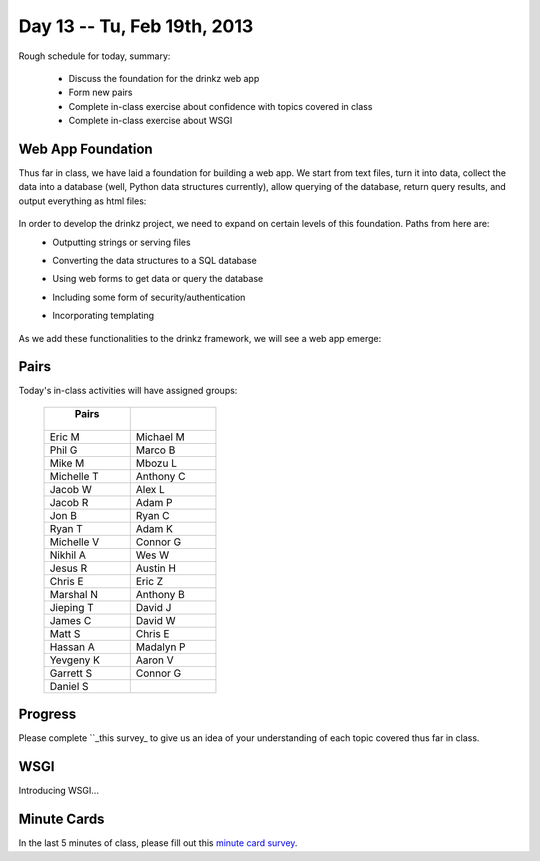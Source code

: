 Day 13 -- Tu, Feb 19th, 2013
============================


Rough schedule for today, summary:

 - Discuss the foundation for the drinkz web app
 - Form new pairs
 - Complete in-class exercise about confidence with topics covered in class
 - Complete in-class exercise about WSGI 

Web App Foundation
~~~~~~~~~~~~

Thus far in class, we have laid a foundation for building a web app. We start from text files, turn it into data, collect the data into a database (well, Python data structures currently), allow querying of the database, return query results, and output everything as html files:

    .. image:: files/day13_1.png
        :scale: 75 %

In order to develop the drinkz project, we need to expand on certain levels of this foundation. Paths from here are:
 * Outputting strings or serving files
 * Converting the data structures to a SQL database
 * Using web forms to get data or query the database
 * Including some form of security/authentication
 * Incorporating templating

    .. image:: files/day13_2.png
        :scale: 75 %
        
As we add these functionalities to the drinkz framework, we will see a web app emerge:

    .. image:: files/day13_3.png
        :scale: 75 %
        
Pairs
~~~~~~~~~~~~
Today's in-class activities will have assigned groups:

        .. csv-table:: 
            :header: "   Pairs   "
            :widths: 15, 15

            Eric M, Michael M
            Phil G, Marco B
            Mike M, Mbozu L
            Michelle T, Anthony C
            Jacob W, Alex L
            Jacob R, Adam P
            Jon B, Ryan C
            Ryan T, Adam K
            Michelle V, Connor G
            Nikhil A, Wes W
            Jesus R, Austin H
            Chris E, Eric Z
            Marshal N, Anthony B
            Jieping T, David J
            James C, David W
            Matt S, Chris E
            Hassan A, Madalyn P
            Yevgeny K, Aaron V
            Garrett S, Connor G
            Daniel S

Progress
~~~~~~~~~~~~
Please complete ``_this survey_ to give us an idea of your understanding of each topic covered thus far in class.

WSGI
~~~~~~~~~~~~
Introducing WSGI...

Minute Cards
~~~~~~~~~~~~

In the last 5 minutes of class, please fill out this `minute card survey <https://docs.google.com/spreadsheet/viewform?formkey=dHFMMmg5djBFMTFQV2paSlNtWG94X0E6MQ#gid=0>`__.

